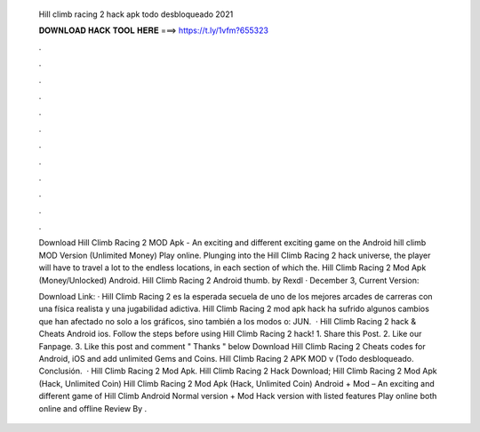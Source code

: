  Hill climb racing 2 hack apk todo desbloqueado 2021
  
  
  
  𝐃𝐎𝐖𝐍𝐋𝐎𝐀𝐃 𝐇𝐀𝐂𝐊 𝐓𝐎𝐎𝐋 𝐇𝐄𝐑𝐄 ===> https://t.ly/1vfm?655323
  
  
  
  .
  
  
  
  .
  
  
  
  .
  
  
  
  .
  
  
  
  .
  
  
  
  .
  
  
  
  .
  
  
  
  .
  
  
  
  .
  
  
  
  .
  
  
  
  .
  
  
  
  .
  
  Download Hill Climb Racing 2 MOD Apk - An exciting and different exciting game on the Android hill climb MOD Version (Unlimited Money) Play online. Plunging into the Hill Climb Racing 2 hack universe, the player will have to travel a lot to the endless locations, in each section of which the. Hill Climb Racing 2 Mod Apk (Money/Unlocked) Android. Hill Climb Racing 2 Android thumb. by Rexdl · December 3, Current Version: 
  
  Download Link:  · Hill Climb Racing 2 es la esperada secuela de uno de los mejores arcades de carreras con una física realista y una jugabilidad adictiva. Hill Climb Racing 2 mod apk hack ha sufrido algunos cambios que han afectado no solo a los gráficos, sino también a los modos o: JUN.  · Hill Climb Racing 2 hack & Cheats Android ios. Follow the steps before using Hill Climb Racing 2 hack! 1. Share this Post. 2. Like our Fanpage. 3. Like this post and comment " Thanks " below Download Hill Climb Racing 2 Cheats codes for Android, iOS and add unlimited Gems and Coins. Hill Climb Racing 2 APK MOD v (Todo desbloqueado. Conclusión.  · Hill Climb Racing 2 Mod Apk. Hill Climb Racing 2 Hack Download; Hill Climb Racing 2 Mod Apk (Hack, Unlimited Coin) Hill Climb Racing 2 Mod Apk (Hack, Unlimited Coin) Android + Mod – An exciting and different game of Hill Climb Android Normal version + Mod Hack version with listed features Play online both online and offline Review By .
